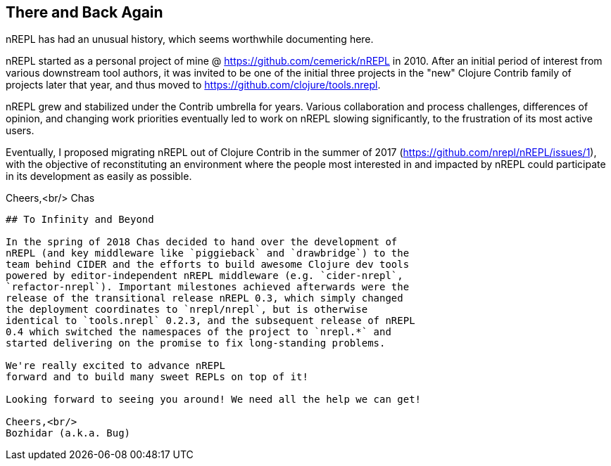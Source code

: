 ## There and Back Again

nREPL has had an unusual history, which seems worthwhile documenting here.

nREPL started as a personal project of mine @ https://github.com/cemerick/nREPL
in 2010. After an initial period of interest from various downstream tool
authors, it was invited to be one of the initial three projects in the "new"
Clojure Contrib family of projects later that year, and thus moved to
https://github.com/clojure/tools.nrepl.

nREPL grew and stabilized under the Contrib umbrella for years. Various
collaboration and process challenges, differences of opinion, and changing work
priorities eventually led to work on nREPL slowing significantly, to the
frustration of its most active users.

Eventually, I proposed migrating nREPL out of Clojure Contrib in the summer of
2017 (https://github.com/nrepl/nREPL/issues/1), with the objective of
reconstituting an environment where the people most interested in and impacted
by nREPL could participate in its development as easily as possible.

Cheers,<br/>
Chas

--------------------------------------------------------------------------------

## To Infinity and Beyond

In the spring of 2018 Chas decided to hand over the development of
nREPL (and key middleware like `piggieback` and `drawbridge`) to the
team behind CIDER and the efforts to build awesome Clojure dev tools
powered by editor-independent nREPL middleware (e.g. `cider-nrepl`,
`refactor-nrepl`). Important milestones achieved afterwards were the
release of the transitional release nREPL 0.3, which simply changed
the deployment coordinates to `nrepl/nrepl`, but is otherwise
identical to `tools.nrepl` 0.2.3, and the subsequent release of nREPL
0.4 which switched the namespaces of the project to `nrepl.*` and
started delivering on the promise to fix long-standing problems.

We're really excited to advance nREPL
forward and to build many sweet REPLs on top of it!

Looking forward to seeing you around! We need all the help we can get!

Cheers,<br/>
Bozhidar (a.k.a. Bug)
